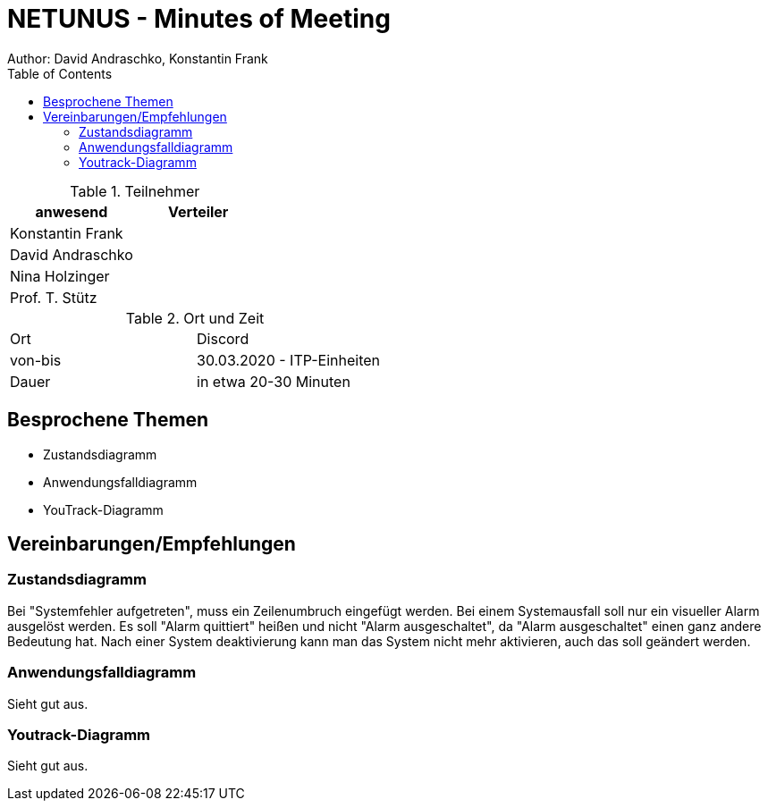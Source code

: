 = NETUNUS - Minutes of Meeting
Author: David Andraschko, Konstantin Frank
:sourcedir: ../src/main/java
:icons: font
:toc: left
:imagesdir: ../asciidocs/images/

.Teilnehmer
|===
|anwesend |Verteiler

|Konstantin Frank
|

|David Andraschko
|

|Nina Holzinger
|

|Prof. T. Stütz
|
|===

.Ort und Zeit
[cols=2*]
|===
|Ort
|Discord

|von-bis
|30.03.2020 - ITP-Einheiten
|Dauer
|in etwa 20-30 Minuten
|===

== Besprochene Themen

* Zustandsdiagramm
* Anwendungsfalldiagramm
* YouTrack-Diagramm

== Vereinbarungen/Empfehlungen

=== Zustandsdiagramm

Bei "Systemfehler aufgetreten", muss ein Zeilenumbruch eingefügt werden.
Bei einem Systemausfall soll nur ein visueller Alarm ausgelöst werden.
Es soll "Alarm quittiert" heißen und nicht "Alarm ausgeschaltet", da "Alarm ausgeschaltet"
einen ganz andere Bedeutung hat.
Nach einer System deaktivierung kann man das System nicht mehr aktivieren, auch das soll geändert
werden.

=== Anwendungsfalldiagramm

Sieht gut aus.

=== Youtrack-Diagramm

Sieht gut aus.
